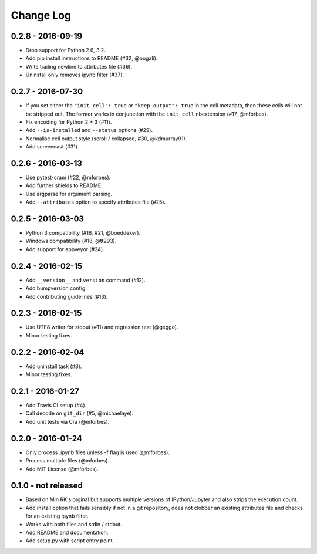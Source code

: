 Change Log
==========

0.2.8 - 2016-09-19
------------------
* Drop support for Python 2.6, 3.2.
* Add pip install instructions to README (#32, @oogali).
* Write trailing newline to attributes file (#36).
* Uninstall only removes ipynb filter (#37).

0.2.7 - 2016-07-30
------------------
* If you set either the ``"init_cell": true`` or
  ``"keep_output": true`` in the cell metadata, then these cells will
  not be stripped out. The former works in conjunction with the
  ``init_cell`` nbextension (#17, @mforbes).
* Fix encoding for Python 2 + 3 (#11).
* Add ``--is-installed`` and ``--status`` options (#29).
* Normalise cell output style (scroll / collapsed, #30, @kdmurray91).
* Add screencast (#31).

0.2.6 - 2016-03-13
------------------
* Use pytest-cram (#22, @mforbes).
* Add further shields to README.
* Use argparse for argument parsing.
* Add ``--attributes`` option to specify attributes file (#25).

0.2.5 - 2016-03-03
------------------
* Python 3 compatibility (#16, #21, @boeddeker).
* Windows compatibility (#18, @tt293).
* Add support for appveyor (#24).

0.2.4 - 2016-02-15
------------------
* Add ``__version__`` and ``version`` command (#12).
* Add bumpversion config.
* Add contributing guidelines (#13).

0.2.3 - 2016-02-15
------------------
* Use UTF8 writer for stdout (#11) and regression test (@geggo).
* Minor testing fixes.

0.2.2 - 2016-02-04
------------------
* Add uninstall task (#8).
* Minor testing fixes.

0.2.1 - 2016-01-27
------------------
* Add Travis CI setup (#4).
* Call decode on ``git_dir`` (#5, @michaelaye).
* Add unit tests via Cra (@mforbes).

0.2.0 - 2016-01-24
------------------
* Only process .ipynb files unless -f flag is used (@mforbes).
* Process multiple files (@mforbes).
* Add MIT License (@mforbes).

0.1.0 - not released
--------------------
* Based on Min RK's orginal but supports multiple versions of
  IPython/Jupyter and also strips the execution count.
* Add install option that fails sensibly if not in a git repository,
  does not clobber an existing attributes file and checks for an
  existing ipynb filter.
* Works with both files and stdin / stdout.
* Add README and documentation.
* Add setup.py with script entry point.
